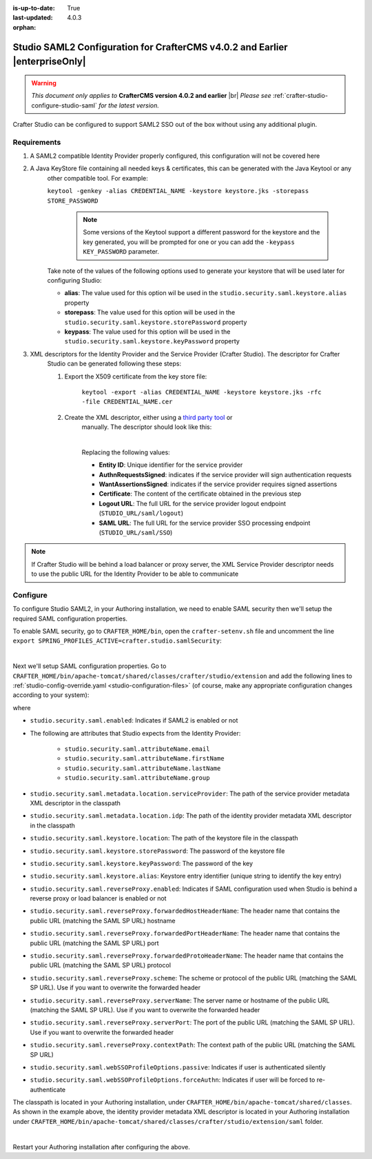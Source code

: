 :is-up-to-date: True
:last-updated: 4.0.3

:orphan:

.. index:: Studio SAML, Studio SAML version 4.0.2 and earlier

.. _crafter-studio-configure-studio-saml-up-to-4-0-2:

=============================================================================
Studio SAML2 Configuration for CrafterCMS v4.0.2 and Earlier |enterpriseOnly|
=============================================================================

.. warning::

   *This document only applies to* **CrafterCMS version 4.0.2 and earlier** |br|
   *Please see* :ref:`crafter-studio-configure-studio-saml` *for the latest version.*

Crafter Studio can be configured to support SAML2 SSO out of the box without using any additional plugin.

------------
Requirements
------------
#. A SAML2 compatible Identity Provider properly configured, this configuration will not be covered here
#. A Java KeyStore file containing all needed keys & certificates, this can be generated with the Java Keytool or any
    other compatible tool. For example:

    ``keytool -genkey -alias CREDENTIAL_NAME -keystore keystore.jks -storepass STORE_PASSWORD``

       .. note:: Some versions of the Keytool support a different password for the keystore and the key generated, you
          will be prompted for one or you can add the ``-keypass KEY_PASSWORD`` parameter.

    Take note of the values of the following options used to generate your keystore that will be used later for configuring Studio:

    * **alias**: The value used for this option wil be used in the ``studio.security.saml.keystore.alias`` property
    * **storepass**: The value used for this option will be used in the ``studio.security.saml.keystore.storePassword`` property
    * **keypass**: The value used for this option will be used in the ``studio.security.saml.keystore.keyPassword`` property

#. XML descriptors for the Identity Provider and the Service Provider (Crafter Studio). The descriptor for Crafter
    Studio can be generated following these steps:

    #. Export the X509 certificate from the key store file:

        ``keytool -export -alias CREDENTIAL_NAME -keystore keystore.jks -rfc -file CREDENTIAL_NAME.cer``

    #. Create the XML descriptor, either using a `third party tool <https://www.samltool.com/sp_metadata.php>`_ or
        manually. The descriptor should look like this:

        .. code-block:: xml
             :caption: Example SAML 2.0 Service Provider Metadata
             :emphasize-lines: 2,3,7,14,18,20

              <?xml version="1.0" encoding="UTF-8" standalone="no"?>
              <md:EntityDescriptor xmlns:md="urn:oasis:names:tc:SAML:2.0:metadata" entityID="<Entity ID>">
                <md:SPSSODescriptor AuthnRequestsSigned="true" WantAssertionsSigned="true" protocolSupportEnumeration="urn:oasis:names:tc:SAML:2.0:protocol">
                  <md:KeyDescriptor use="signing">
                    <ds:KeyInfo xmlns:ds="http://www.w3.org/2000/09/xmldsig#">
                      <ds:X509Data>
                        <ds:X509Certificate><Certificate></ds:X509Certificate>
                      </ds:X509Data>
                    </ds:KeyInfo>
                  </md:KeyDescriptor>
                  <md:KeyDescriptor use="encryption">
                    <ds:KeyInfo xmlns:ds="http://www.w3.org/2000/09/xmldsig#">
                      <ds:X509Data>
                        <ds:X509Certificate><Certificate></ds:X509Certificate>
                      </ds:X509Data>
                    </ds:KeyInfo>
                  </md:KeyDescriptor>
                  <md:SingleLogoutService Binding="urn:oasis:names:tc:SAML:2.0:bindings:HTTP-Redirect" Location="<Logout URL>"/>
                  <md:NameIDFormat>urn:oasis:names:tc:SAML:1.1:nameid-format:unspecified</md:NameIDFormat>
                  <md:AssertionConsumerService Binding="urn:oasis:names:tc:SAML:2.0:bindings:HTTP-POST" Location="<SAML URL>" index="0" isDefault="true"/>
                </md:SPSSODescriptor>
              </md:EntityDescriptor>

        |

        Replacing the following values:

        - **Entity ID**: Unique identifier for the service provider
        - **AuthnRequestsSigned**: indicates if the service provider will sign authentication requests
        - **WantAssertionsSigned**: indicates if the service provider requires signed assertions
        - **Certificate**: The content of the certificate obtained in the previous step
        - **Logout URL**: The full URL for the service provider logout endpoint (``STUDIO_URL/saml/logout``)
        - **SAML URL**: The full URL for the service provider SSO processing endpoint (``STUDIO_URL/saml/SSO``)

.. note::
  If Crafter Studio will be behind a load balancer or proxy server, the XML Service Provider descriptor needs to use
  the public URL for the Identity Provider to be able to communicate

---------
Configure
---------

To configure Studio SAML2, in your Authoring installation, we need to enable SAML security then we'll setup the required SAML configuration properties.

To enable SAML security, go to ``CRAFTER_HOME/bin``, open the ``crafter-setenv.sh`` file and uncomment the line ``export SPRING_PROFILES_ACTIVE=crafter.studio.samlSecurity``:

.. code-block:: sh
   :caption: *CRAFTER_HOME/bin/crafter-setenv.sh*

   # -------------------- Spring Profiles --------------------
   ...
   # Uncomment to enable SAML security
   export SPRING_PROFILES_ACTIVE=crafter.studio.samlSecurity
   # For multiple active spring profiles, create comma separated list

|

Next we'll setup SAML configuration properties. Go to ``CRAFTER_HOME/bin/apache-tomcat/shared/classes/crafter/studio/extension`` and add the following lines to :ref:`studio-config-override.yaml <studio-configuration-files>` (of course, make any appropriate configuration changes according to your system):

.. code-block:: yaml
   :caption: *CRAFTER_HOME/bin/apache-tomcat/shared/classes/crafter/studio/extension/studio-config-override.yaml*
   :linenos:

   ###############################################################
   ##               SAML Security                               ##
   ###############################################################
   # SAML security enabled
   studio.security.saml.enabled: true
   # SAML attribute name for email
   studio.security.saml.attributeName.email: email
   # SAML attribute name for first name
   studio.security.saml.attributeName.firstName: givenName
   # SAML attribute name for last name
   studio.security.saml.attributeName.lastName: surname
   # SAML attribute name for group
   studio.security.saml.attributeName.group: Role
   # Service Provider Metadata location (classpath resource)
   studio.security.saml.metadata.location.serviceProvider: "/crafter/studio/extension/saml/sp-metadata.xml"
   # IDP Metadata location (classpath resource)
   studio.security.saml.metadata.location.idp: "/crafter/studio/extension/saml/idp-metadata.xml"
   # SAML keystore location
   studio.security.saml.keystore.location: classpath:crafter/studio/extension/saml/keystore.jks
   # SAML keystore store password
   studio.security.saml.keystore.storePassword: crafterstore
   # SAML keystore key password
   studio.security.saml.keystore.keyPassword: crafterkey
   # SAML keystore alias
   studio.security.saml.keystore.alias: crafterstudio
   # SAML logout URL
   studio.security.saml.logoutUrl: /studio/saml/logout
   # Enable SAML configuration used when Studio is behind a reverse proxy or load balancer
   # studio.security.saml.reverseProxy.enabled: false
   # The header name that contains the public URL (matching the SAML SP URL) hostname
   # studio.security.saml.reverseProxy.forwardedHostHeaderName: X-Forwarded-Host
   # The header name that contains the public URL (matching the SAML SP URL) port
   # studio.security.saml.reverseProxy.forwardedPortHeaderName: X-Forwarded-Port
   # The header name that contains the public URL (matching the SAML SP URL) protocol
   # studio.security.saml.reverseProxy.forwardedProtoHeaderName: X-Forwarded-Proto
   # The scheme or protocol of the public URL (matching the SAML SP URL). Use if you want to overwrite the forwarded header
   # studio.security.saml.reverseProxy.scheme:
   # The server name or hostname of the public URL (matching the SAML SP URL). Use if you want to overwrite the forwarded header
   # studio.security.saml.reverseProxy.serverName:
   # The port of the public URL (matching the SAML SP URL). Use if you want to overwrite the forwarded header
   # studio.security.saml.reverseProxy.serverPort: 0
   # The context path of the public URL (matching the SAML SP URL)
   # studio.security.saml.reverseProxy.contextPath:
   # SAML Web SSO profile options: authenticate the user silently
   # studio.security.saml.webSSOProfileOptions.passive: false
   # SAML Web SSO profile options: force user to re-authenticate
   # studio.security.saml.webSSOProfileOptions.forceAuthn: false

   |

where

- ``studio.security.saml.enabled``: Indicates if SAML2 is enabled or not
- The following are attributes that Studio expects from the Identity Provider:

     - ``studio.security.saml.attributeName.email``
     - ``studio.security.saml.attributeName.firstName``
     - ``studio.security.saml.attributeName.lastName``
     - ``studio.security.saml.attributeName.group``

- ``studio.security.saml.metadata.location.serviceProvider``: The path of the service provider metadata XML descriptor in the classpath
- ``studio.security.saml.metadata.location.idp``: The path of the identity provider metadata XML descriptor in the classpath
- ``studio.security.saml.keystore.location``: The path of the keystore file in the classpath
- ``studio.security.saml.keystore.storePassword``: The password of the keystore file
- ``studio.security.saml.keystore.keyPassword``: The password of the key
- ``studio.security.saml.keystore.alias``: Keystore entry identifier (unique string to identify the key entry)
- ``studio.security.saml.reverseProxy.enabled``: Indicates if SAML configuration used when Studio is behind a reverse proxy or load balancer is enabled or not
- ``studio.security.saml.reverseProxy.forwardedHostHeaderName``: The header name that contains the public URL (matching the SAML SP URL) hostname
- ``studio.security.saml.reverseProxy.forwardedPortHeaderName``: The header name that contains the public URL (matching the SAML SP URL) port
- ``studio.security.saml.reverseProxy.forwardedProtoHeaderName``:  The header name that contains the public URL (matching the SAML SP URL) protocol
- ``studio.security.saml.reverseProxy.scheme``: The scheme or protocol of the public URL (matching the SAML SP URL). Use if you want to overwrite the forwarded header
- ``studio.security.saml.reverseProxy.serverName``: The server name or hostname of the public URL (matching the SAML SP URL). Use if you want to overwrite the forwarded header
- ``studio.security.saml.reverseProxy.serverPort``: The port of the public URL (matching the SAML SP URL). Use if you want to overwrite the forwarded header
- ``studio.security.saml.reverseProxy.contextPath``: The context path of the public URL (matching the SAML SP URL)
- ``studio.security.saml.webSSOProfileOptions.passive``: Indicates if user is authenticated silently
- ``studio.security.saml.webSSOProfileOptions.forceAuthn``: Indicates if user will be forced to re-authenticate

The classpath is located in your Authoring installation, under ``CRAFTER_HOME/bin/apache-tomcat/shared/classes``. As shown in the example above, the identity provider metadata XML descriptor is located in your Authoring installation under ``CRAFTER_HOME/bin/apache-tomcat/shared/classes/crafter/studio/extension/saml`` folder.

.. code-block:: yaml
   :caption: *CRAFTER_HOME/bin/apache-tomcat/shared/classes/crafter/studio/extension/studio-config-override.yaml*

   # IDP Metadata location (classpath resource)
   studio.security.saml.metadata.location.idp: "/crafter/studio/extension/saml/idp-metadata.xml"

|

Restart your Authoring installation after configuring the above.